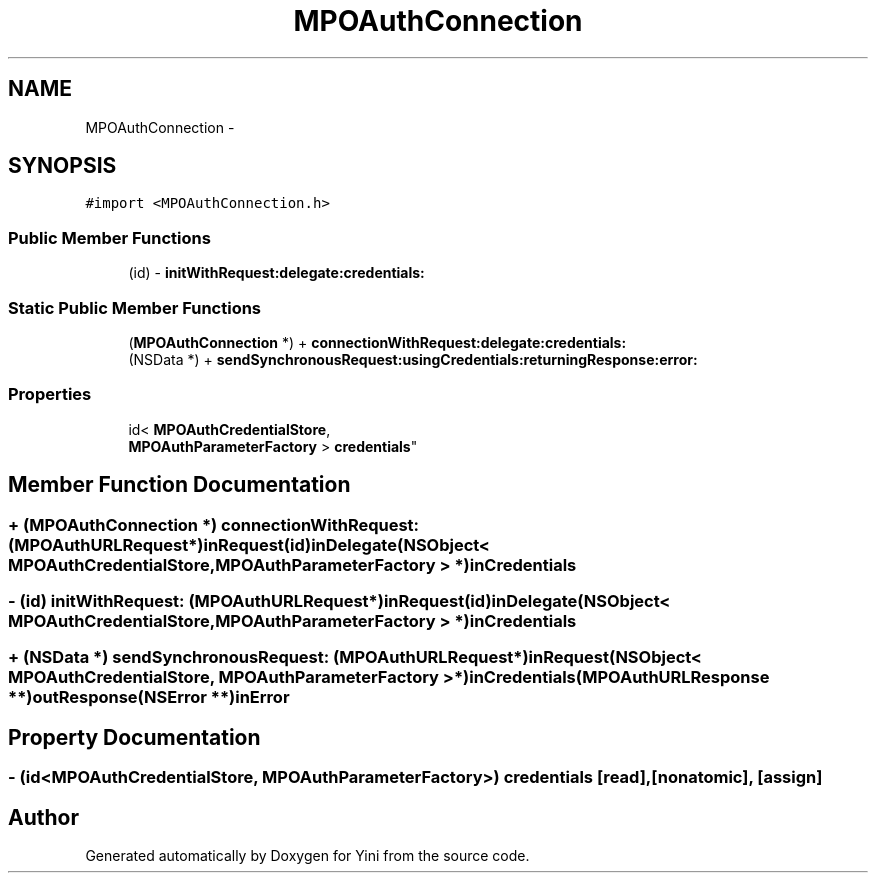 .TH "MPOAuthConnection" 3 "Thu Aug 9 2012" "Version 1.0" "Yini" \" -*- nroff -*-
.ad l
.nh
.SH NAME
MPOAuthConnection \- 
.SH SYNOPSIS
.br
.PP
.PP
\fC#import <MPOAuthConnection\&.h>\fP
.SS "Public Member Functions"

.in +1c
.ti -1c
.RI "(id) - \fBinitWithRequest:delegate:credentials:\fP"
.br
.in -1c
.SS "Static Public Member Functions"

.in +1c
.ti -1c
.RI "(\fBMPOAuthConnection\fP *) + \fBconnectionWithRequest:delegate:credentials:\fP"
.br
.ti -1c
.RI "(NSData *) + \fBsendSynchronousRequest:usingCredentials:returningResponse:error:\fP"
.br
.in -1c
.SS "Properties"

.in +1c
.ti -1c
.RI "id< \fBMPOAuthCredentialStore\fP, 
.br
\fBMPOAuthParameterFactory\fP > \fBcredentials\fP"
.br
.in -1c
.SH "Member Function Documentation"
.PP 
.SS "+ (\fBMPOAuthConnection\fP *) connectionWithRequest: (\fBMPOAuthURLRequest\fP *)inRequest(id)inDelegate(NSObject< \fBMPOAuthCredentialStore\fP, \fBMPOAuthParameterFactory\fP > *)inCredentials"

.SS "- (id) initWithRequest: (\fBMPOAuthURLRequest\fP *)inRequest(id)inDelegate(NSObject< \fBMPOAuthCredentialStore\fP, \fBMPOAuthParameterFactory\fP > *)inCredentials"

.SS "+ (NSData *) sendSynchronousRequest: (\fBMPOAuthURLRequest\fP *)inRequest(NSObject< \fBMPOAuthCredentialStore\fP, \fBMPOAuthParameterFactory\fP > *)inCredentials(\fBMPOAuthURLResponse\fP **)outResponse(NSError **)inError"

.SH "Property Documentation"
.PP 
.SS "- (id<\fBMPOAuthCredentialStore\fP, \fBMPOAuthParameterFactory\fP>) credentials\fC [read]\fP, \fC [nonatomic]\fP, \fC [assign]\fP"


.SH "Author"
.PP 
Generated automatically by Doxygen for Yini from the source code\&.
